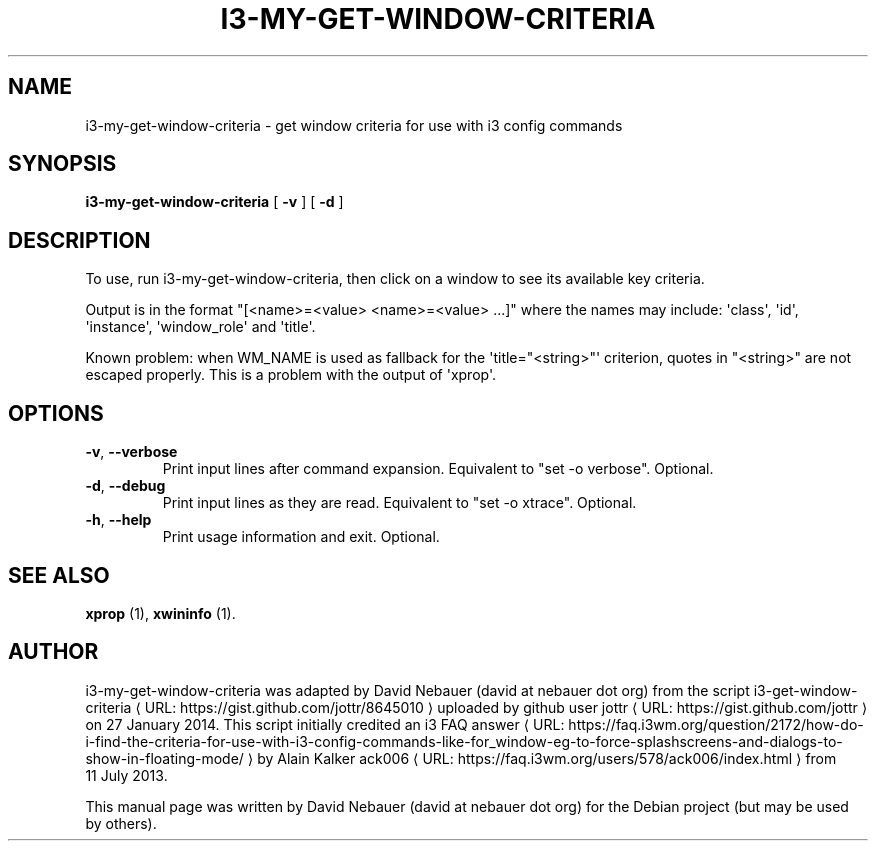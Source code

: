 .\" Hey, EMACS: -*- nroff -*-

.\" Filename: i3-my-get-window-criteria.1
.\" Author:   David Nebauer
.\" History:  2022-08-29 - created

.\" -----------------------------------------------------------------
.\" NOTES
.\" -----------------------------------------------------------------
.ig

For header (.TH), first parameter, NAME, should be all caps
Second parameter, SECTION, should be 1-8, maybe w/ subsection
Other parameters are allowed: see man(7), man(1)
Please adjust the date whenever revising the manpage.

Some roff macros, for reference:
.nh        disable hyphenation
.hy        enable hyphenation
.ad l      left justify
.ad b      justify to both left and right margins
.nf        disable filling
.fi        enable filling
.br        insert line break
.sp <n>    insert n+1 empty lines
for manpage-specific macros, see groff_man(7) and man(7)

Formatting [see groff_char (7) and man (7) for details]:
\(aq  : escape sequence for (')
\[dq] : plain double quote
\[lq] : left/open double quote
\[rq] : right/close double quote
`     : left/open single quote
'     : right/close single quote
\(em  : escape sequence for em dash
\(en  : escape sequence for en dash
\.    : escape sequence for period/dot
\(rg  : registration symbol
\(tm  : trademark symbol
\fX   : escape sequence that changes font, where 'X' can be 'R|I|B|BI'
        (R = roman/normal | I = italic | B = bold | BI = bold-italic)
\fP   : switch to previous font
        in this case '\fR' could also have been used
.B    : following arguments are boldened
.I    : following arguments are italicised
.BI   : following arguments are bold alternating with italics
.BR   : following arguments are bold alternating with roman
.IB   : following arguments are italics alternating with bold
.IR   : following arguments are italics alternating with roman
.RB   : following arguments are roman alternating with bold
.RI   : following arguments are roman alternating with italics
.SM   : following arguments are small (scaled 9/10 of the regular size)
.SB   : following arguments are small bold (not small alternating with bold)
        [note: if argument in alternating pattern contains whitespace,
               enclose in whitespace]
.RS x : indent following lines by x characters
.RE   : end indent

Bulleted list:
   A bulleted list:
   .IP \[bu] 2
   lawyers
   .IP \[bu]
   guns
   .IP \[bu]
   money
Numbered list:
   .nr step 1 1
   A numbered list:
   .IP \n[step] 3
   lawyers
   .IP \n+[step]
   guns
   .IP \n+[step]
   money
..

.\" -----------------------------------------------------------------
.\" SETUP
.\" -----------------------------------------------------------------

.\" Macro: Format URL
.\"  usage:  .URL "http:\\www.gnu.org" "GNU Project" " of the"
.\"  params: 1 = url
.\"          2 = link text/name
.\"          3 = postamble (optional)
.\"  note:   The www.tmac macro provides a .URL macro package; this
.\"          is a local fallback in case www.tmac is unavailable
.\"  credit: man(7)
.de URL
\\$2 \(laURL: \\$1 \(ra\\$3
..

.\" Prefer .URL macro from www.tmac macro package if it is available
.\"  note: In the conditional below the '\n' escape returns the value of
.\"        a register, in this the '.g'
.\"        The '.g' register is only found in GNU 'troff', and it is
.\"        assumed that GNU troff will always include the www.tmac
.\"        macro package
.if \n[.g] .mso www.tmac

.\" Macro: Ellipsis
.\"  usage: .ellipsis
.\"  note: only works at beginning of line
.de ellipsis
.cc ^
...
^cc
..

.\" String: Command name
.ds self i3-my-get-window-criteria

.\" -----------------------------------------------------------------
.\" MANPAGE CONTENT
.\" -----------------------------------------------------------------

.TH "I3-MY-GET-WINDOW-CRITERIA" "1" "2022-08-29" "" "I3-MY-GET-WINDOW-CRITERIA Manual"
.SH "NAME"
\*[self] \- get window criteria for use with i3 config commands
.SH "SYNOPSIS"
.BR "\*[self] " "[" " \-v " "] [" " \-d " "]"
.SH "DESCRIPTION"
To use, run \*[self], then click on a window to see its available key criteria.
.PP
Output is in the format \[dq][<name>=<value> <name>=<value> ...]\[dq] where the
names may include: \(aqclass\(aq, \(aqid\(aq, \(aqinstance\(aq,
\(aqwindow_role\(aq and \(aqtitle\(aq.
.PP
Known problem: when WM_NAME is used as fallback for the
\(aqtitle=\[dq]<string>\[dq]\(aq criterion, quotes in \[dq]<string>\[dq] are
not escaped properly. This is a problem with the output of \(aqxprop\(aq.
.SH "OPTIONS"
.TP
.BR "\-v" ", " "\-\-verbose"
Print input lines after command expansion. Equivalent to \[dq]set -o
verbose\[dq]. Optional.
.TP
.BR "\-d" ", " "\-\-debug"
Print input lines as they are read. Equivalent to \[dq]set -o xtrace\[dq].
Optional.
.TP
.BR "\-h" ", " "\-\-help"
Print usage information and exit. Optional.
.SH "SEE ALSO"
.BR "xprop " "(1),"
.BR "xwininfo " "(1)."
.SH "AUTHOR"
\*[self] was adapted by David Nebauer (david at nebauer dot org) from the
script
.URL "https://gist.github.com/jottr/8645010" "i3-get-window-criteria"
uploaded by github user
.URL "https://gist.github.com/jottr" "jottr"
on 27 January 2014. This script initially credited an
.URL "https://faq.i3wm.org/question/2172/how-do-i-find-the-criteria-for-use-with-i3-config-commands-like-for_window-eg-to-force-splashscreens-and-dialogs-to-show-in-floating-mode/" "i3 FAQ answer"
by Alain Kalker
.URL "https://faq.i3wm.org/users/578/ack006/index.html" "ack006"
from 11 July 2013.
.PP
This manual page was written by David Nebauer (david at nebauer dot org)
for the Debian project (but may be used by others).


